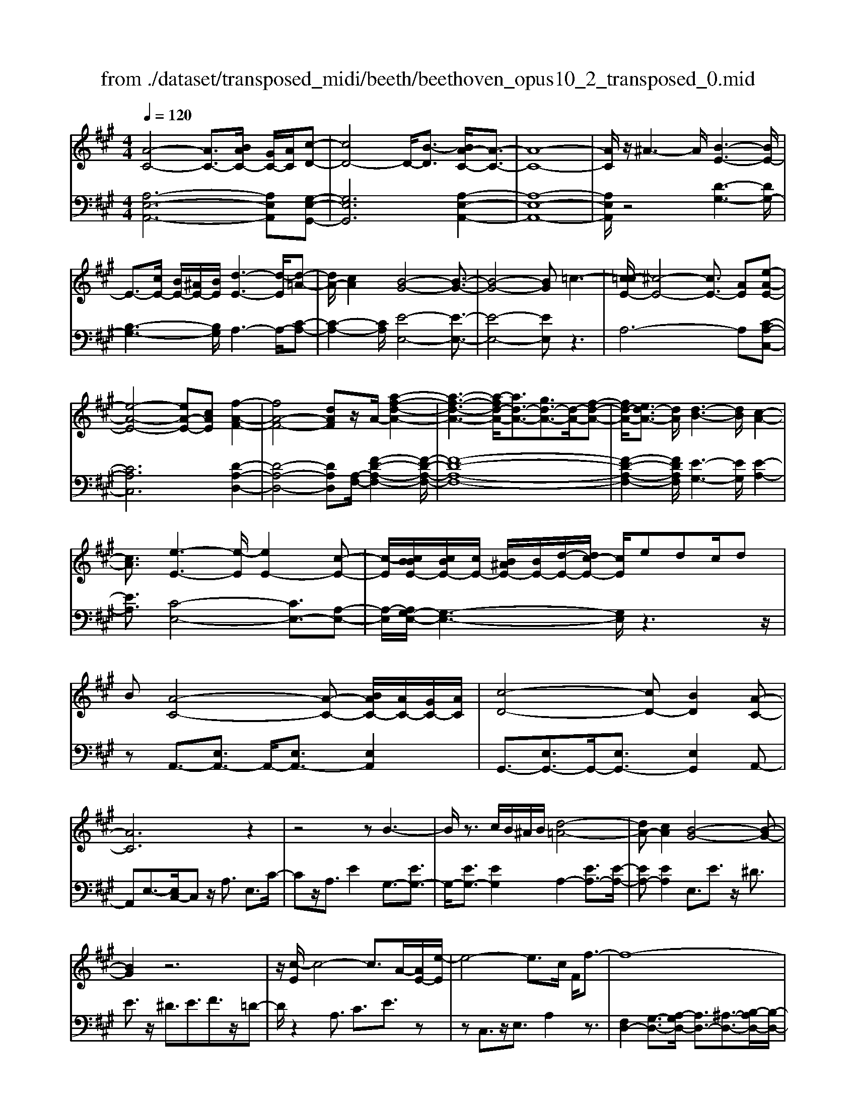 X: 1
T: from ./dataset/transposed_midi/beeth/beethoven_opus10_2_transposed_0.mid
M: 4/4
L: 1/8
Q:1/4=120
% Last note suggests Phrygian mode tune
K:A % 3 sharps
V:1
%%MIDI program 0
[A-C-]4 [AC-]3/2[BAC-]/2 [GC-]/2[AC]/2[c-D-]| \
[cD-]4 D/2-[B-D]3/2 [BA-C-]/2[A-C-]3/2| \
[A-C-]8| \
[AC]/2z/2^A3- A/2[B-E-]3[BE-]/2|
E3/2-[cE-]/2 [BE-]/2[^AE-]/2[BE]/2[d-E-]3[d-E]/2[d-=A-]| \
[dA-]/2[cA]2[B-G-]4[B-G-]3/2| \
[B-G-]4 [BG]=c3-| \
[c-=cE-]/2[^c-E-]4[cE-]3/2 [AE][e-A-E-]|
[e-A-E-]4 [eA-E-][cAE] [f-A-F-]2| \
[fA-F-]4 [dAF]z/2A/2- [a-f-d-A-]2| \
[a-f-d-A-]3[a-fd-A-]/2[ad-A-]3/2[gd-A-]3/2[d-A-]/2[f-d-A-]| \
[fd-A-]/2[ed-A-]3/2 [dA]/2[d-B-]3[dB]/2 [c-A-]2|
[cA]3/2[e-E-]3[e-E]/2[eE-]2[c-E-]| \
[c-E]/2[cBBE-]/2[cBE-]/2[cE-]/2 [B^AE-]/2[BE-]/2[d-E-]/2[dc-E-]/2 [cE]/2edc/2d| \
B[A-C-]4[A-C-] [BAC-]/2[AC-]/2[GC-]/2[AC]/2| \
[c-D-]4 [cD-][BD]2[A-C-]|
[AC]6 z2| \
z4 zB3-| \
B/2z3/2 c/2B/2^A/2B/2 [d-=A-]4| \
[dA-][cA]2[B-G-]4[B-G-]|
[BG]2 z6| \
z/2[c-E]/2c4-c3/2A/2-[AE-]/2[e-E]/2| \
e4- e3/2c/2 F/2f3/2-| \
f8-|
f/2-[fe-^A-]/2[eA] z/2[d-B-]3/2 [dc-B=A-]/2[cA-]3[e-A-]/2| \
[eA]3[d-G-]3 [dG-]/2[B-G-]3/2| \
[BG]2 [B-D]4 [B-C-]/2[B-D-C]/2[B-D]/2[B-E-]/2| \
[B-E]/2[BD][AC]4z2z/2|
z[f'-f]/2f'4-f'/2 z/2z/2z/2z/2| \
F3/2z4z/2 [EC][E-C-]| \
[EC]6 [D-B,-]2| \
[DB,]3/2z3e/2e'3-|
e'2 z/2z/2z/2E3/2z3| \
z2 [D-B,-]/2[D-DB,-B,]/2[D-B,-]4[D-B,-]| \
[DB,]3/2[C-A,-]3[CA,]/2z3| \
z8|
z4 z[EA,E,] E2-| \
E4- E^D3/2=F3/2-| \
=F/2^F3/2 ^A3/2-[B-A]/2 Bz/2d3/2-[^d-=d]/2^d/2-| \
^d/2z/2=f3/2-[^f-=f]/2^f g2 a3/2f/2-|
f3/2^d6-d/2-| \
^d3/2-[ed]/2 d/2c/2d/2e2-e/2 ff-| \
f2- f/2e4-e3/2-| \
e=f3- f/2^f3-f/2-|
f4- fg/2f/2 e/2[g-f]/2g-| \
ga a3-a/2g2-g/2-| \
gz6z| \
^D/2 (3E/2F/2E/2 (3D/2A/2G/2 (3F/2d/2c/2[fB]/2 [ed]/2a/2g/2f/2 c'2-|
c'4- c'/2-[c'c']/2[ba]/2[gf]/2 [e^d]/2f3/2-| \
fe ^d3/2[f-e]/2 fe/2E2-E/2-| \
Ez4[GF]/2 (3A/2G/2F/2 (3^d/2c/2B/2[fe]/2| \
 (3^d/2a/2g/2[d'f]/2c'/2 b/2f'4-f'3/2-|
f'-[f'f']/2[e'^d']/2  (3c'/2b/2a/2g4-g| \
zg a4- az| \
ab4-b z/2b=c'/2-| \
=c'4- c'/2zc'^c'3/2-|
c'3-c'/2zc'/2-[^d'-c']/2d'2-d'/2-| \
^d'2 z3/2d'e'3-e'/2-| \
e'3/2zz/2z/2f'3/2e'3/2^d'3/2| \
z/2c'3/2 b3/2z/2 ^a3/2-[c'-a]/2 c'b-|
ba3/2g3/2 z/2f3/2 b2| \
=g^g z/2GzgGz/2g| \
aA z3/2aA^az/2b| \
Bz3/2bBb=c'z/2c|
z=c' cz/2c'^c'cz3/2| \
c'c z/2d'^d'dz3/2d'| \
^dd' z/2e'eze'z/2e| \
e'=g z/2e'^ae'z/2 a-[b-a]/2b/2-|
b6- b^a| \
z/2c'baz/2 g[f-e-]3| \
[fe-]3e/2-e/2 [b-^d-]4| \
[b^d-]3/2[bd][e-G-]3[eG]/2 z2|
z2 z/2^AcBz/2 =AG| \
[FE-]6 E/2-E/2[B-^D-]| \
[B-^D-]4 [BD-]/2[BD]E2-E/2-| \
Ez6z|
z2 G,/2-[G-E-D-B,-G,]3[GEDB,]/2 z2| \
z6 z3/2[A-C-]/2| \
[A-C-]4 [AC-][BC-]/2[AC-]/2 [GC]/2A/2[c-D-]| \
[cD-]4 [BD]2 [A-C-]2|
[A-C-]4 [A-C]A2G-| \
G/2-[A-G]/2A3/2^A3/2- [B-AE-]/2[BE-]3E/2-| \
E3/2-[cE-]/2 [BE-]/2[^AE]/2B/2[d-E-]3[d-=A-E]/2[d-A-]| \
[dA-]/2[c-A]3/2 c/2[B-G-]4[B-G-]3/2|
[B-G]3/2Bfedc=cz/2| \
c6 Ae-| \
e4- ec/2-[f-c]/2 f2-| \
f3-f/2da3-a/2-|
a3-[aA-]2[gA-]3/2[fA-]3/2| \
A/2-[eA]3/2 [eE-]3/2E/2- [dE]3/2[dE-]2[c-E-]/2| \
[cE][e-E-]3 [e-E]/2[eE-]2[c-E]3/2| \
[cBBE-]/2[cBE-]/2[cE-]/2[B^AE-]/2 [BE-]/2[dE-][c-E]/2 c/2e/2-[ed-]/2d/2  (3ced|
B/2[A-C-]4[AC-]3/2 [BC-]/2[AC-]/2[AGC]/2[c-D-]/2| \
[c-D-]4 [cD-]/2D/2-[B-D]3/2[BA-C-]/2[A-C-]| \
[A-C-]4 [AC]3/2z2z/2| \
z4 z/2[B-E-]3[BE-]/2|
E2- [cE-]/2[BE-]/2[^AE]/2[d-B=A-E-]/2 [d-A-E-]4| \
[dA-E-]/2[A-E-]/2[c-AE]3/2[cB-G-]/2[B-G-]4[B-G-]| \
[BG]z6z| \
[c-E]/2c4-c3/2 A/2>E/2e-|
e4- ec/2F/2- [f-F-]2| \
[f-F-]8| \
[f-F]f/2[e^A][dB][c-=A-]3[cA-]/2[e-A-]| \
[e-A-]2 [eA]/2[d-G-]3[dG-]/2 [B-G-]2|
[BG]3/2[B-D-]4[B-D]/2 B/2-[B-DC]/2[B-E]/2[B-D]/2| \
[B-C]/2[BD]/2[AC]4z3| \
z/2f/2f'4-f' z/2z/2z/2F/2-| \
Fz4z/2[EC][E-C-]3/2|
[E-C-]4 [EC]3/2[D-B,-]2[D-B,-]/2| \
[DB,]z3 z/2[e'-e]/2e'3-| \
e'3/2z/2 z/2d/2z/2E3/2z3| \
z3/2[DB,][D-B,-]4[D-B,-]3/2|
[D-B,-][D=C-B,A,-]/2[CA,]3z3z/2| \
z8| \
z4 z/2[=FA,F,][F-^A,-=G,-]2[F-A,-G,-]/2| \
[=F-^A,-=G,-]4 [FA,-G,-]/2[E-A,-G,-]3[EA,G,]/2|
z2 z/2[E-A,-F,-]/2[E-EA,-A,F,-F,]/2[E-A,-F,-]4[E-A,-F,-]/2| \
[EA,-F,-]2 [^D-A,-F,-]3[DA,F,]/2z2z/2| \
[^DA,F,][D-A,-F,-]6[D-A,-F,-]/2[D=D-B,-A,F,-]/2| \
[DB,F,-]F,/2-[^A-F,-]3/2[B-AF,]/2Bz/2c3/2-[d-c]/2d|
=g3/2z/2 ^g3/2^a3/2-[b-a]/2bz/2c'-| \
c'/2-[d'-c']/2d' b2 g4-| \
g4- g/2a/2g/2f/2 [a-g]/2a3/2-| \
a/2z/2b/2-[b-b]/2 b3a3-|
a4 ^a3-a/2b/2-| \
b8| \
c'/2b/2^a/2b/2 c'2- c'/2d'd'2-d'/2-| \
d'/2-[d'c'-]/2c'3 z4|
z3z/2[AG]/2  (3B/2A/2G/2 (3d/2c/2B/2 [gf]/2 (3e/2b/2a/2[d'g]/2| \
c'/2b/2f'6-f'/2-[f'f']/2| \
[e'd']/2 (3c'/2b/2a/2[b-g]/2 b2 ag3/2a/2b-| \
[ba]/2A3-A/2 z4|
[cB]/2 (3d/2c/2B/2 (3g/2f/2e/2[ba]/2g/2d'4-d'/2-| \
d'4 z/2z/2z/2z/2 z/2c3/2-| \
c3-c/2zcd2-d/2-| \
d2- d/2zde3-e/2-|
e3/2z/2 e=f4-f| \
z=f ^f4- fz| \
f/2-[g-f]/2g4-g/2z3/2g| \
a4- az z/2z/2b-|
b/2a3/2 g3/2z/2 f3/2e2^d/2-| \
^d-[f-d]/2f-[fe-]/2e3/2=d3/2 c3/2z/2| \
B3/2-[e-B]/2 e3/2=c^cz/2 Cz| \
cC z/2cdDz3/2d|
D^d z/2eEz3/2 eE| \
e=f z/2FzfFz/2f| \
fF z3/2fF=gz/2^g| \
Gz3/2gGgaz/2A|
za Az/2=c'cc'z/2A| \
aA3/2e4-e3/2-| \
e2- e/2^d'f'e'z/2 =d'c'| \
[ba-]6 a/2-a/2[e'-g-]|
[e'-g-]4 [e'g-]/2[e'g][a-c-]2[a-c-]/2| \
[ac]z4z/2^dfe/2-| \
e/2z/2d cz/2[B-A-]4[B-A-]/2| \
[B-A-][BA-]/2A/2- [e-AG-]/2[e-G-]4[eG-]G/2-|
[e-G]/2e/2[A-EC]3/2[A-EC]3A/2- [AEC]2| \
[c-ED]3/2[c-E-D-]3[cED]/2[B-ED]3/2B/2[A-E-C-]| \
[A-EC]/2[A-E-C-]3[A-EC]/2 [A-E-C-]3[A-EC]/2[A-E-C-]/2| \
[A-EC]3[^A-=AE-C-]/2[^A-EC]A/2[B-ED]3/2[B-E-]3/2|
[BE]2 [cE-]/2[BE-]/2[^AE-]/2[BE-]/2 [d-=A-E]3/2[d-A-E-]2[d-A-E-]/2| \
[d-A-E]/2[dA]/2[cAE-]2[B-G-E]3/2[B-G-E]3[B-G-]/2| \
[B-G-E]3[B-G-E]3 [B-G-]/2[B-G-E-]3/2| \
[BGE-]/2[e-E]3/2 [e-E]3e/2-[eE-]3/2[d-E-]|
[d-E]/2[d-E]3d/2- [dE-]2 [c-E]3/2[c-E-]/2| \
[c-E-]2 [c-E]/2c/2-[c=F-]3/2[B-F]3/2 [B^F-]2| \
[d-F]d/2-[dF-][B-F-]/2[BA-F-]/2[A-F]3/2[A-E]3| \
[AE-]3/2E/2- [^A-E]A/2-[A-E-]3/2[B-AE-]/2[B-E]B/2-[B-E-]|
[BE-]/2[=c-E]2[cE-]3/2 [^c-EC-]3/2[cE-C]2[d-E-D-]/2| \
[d-ED-]/2[d-D-]/2[d-E-D-]3/2[^d-=dE-^D-=D]/2[^d-ED-] [d-D-]/2[dE-D]3/2 E/2[e-E-]3/2| \
[e-E]3/2[e-E-]3[e-E]/2[ed-E-D-]/2[d-E-D-]2[d-ED]/2| \
d/2-[d-E-D-]3[dED]/2 [c-E-C-]3[c-EC]/2[c-=F-C-]/2|
[c-=F-C-]2 [c-FC]/2c/2[B^F-]3/2[cF-]3/2 [d-F-]3/2[d-F-F]/2| \
[dF-]/2[BF][A-E-]3/2[e-AE-]2[e^A-E-] [A-E-]/2[e-A-E-]3/2| \
[e-B-^AE-]/2[eB-E-][e-BE]2[eG-]G/2-[eG]2[=A-E-C-]| \
[A-EC]/2[AE-]2Ez/2 E3E-|
E2 z/2E3/2- [d-B-E]3/2[d-B-E-]2[d-B-E-]/2| \
[d-B-E]/2[d-B-]/2[dBE-]3/2[d-B-E]3/2 [d-B-]/2[d-B-E]3[d-B-E-]/2| \
[dBE-]E/2-[c-A-E]3/2[cAE-]2E z/2E3/2-| \
E3/2z/2 E3E2-[B-ED-]|
[B-D-]/2[B-ED-]3[B-D-]/2 [BE-D]3/2[B-ED-]3/2[B-E-D-]| \
[B-ED-]2 [B-D-]/2[BED]3/2 [AC]3/2z/2 [E-E,-]2| \
[EE,][EE,]3 z/2[E-E,-]3/2 [EC-A,-E,]3/2[E-C-A,-E,-]/2| \
[E-CA,E,-]3/2[ED-B,-E,][D-B,-]/2[E-DB,E,-]2[EE,]3/2[E-E,-]3/2|
[ED-B,-E,]3/2[E-DB,E,-]2[EE,]3/2[E-E,-]2[E-C-A,-E,-]| \
[ECA,E,]/2[ECA,E,]3z/2 [ECA,E,]3z/2[E-C-A,-E,-]/2| \
[E-C-A,-E,-]2 [ECA,E,]/2[ECA,E,]3z/2 [C-A,-E,-]2| \
[CA,E,][CA,E,]3 z/2[C-A,-E,-]3[CA,E,]/2|
[C-A,-E,-]3[CA,E,]/2[A,E,C,]3z/2[A,-E,-C,-]| \
[A,E,C,]2 z/2[A,-E,-C,-]3[A,E,C,]/2 [A,-E,-C,-]2| \
[A,E,C,]3/2z4z3/2[E,-C,-]| \
[E,-C,-]2 [E,C,]/2z4[C,-A,,-]3/2|
[C,-A,,-]8|[C,-A,,-]8|[C,-A,,-]2 [C,A,,]/2
V:2
%%MIDI program 0
[A,-E,-A,,-]6 [A,E,A,,][G,-E,-G,,-]| \
[G,E,G,,]6 [A,-E,-A,,-]2| \
[A,-E,-A,,-]8| \
[A,E,A,,]/2z4[D-G,-]3[DG,-]/2|
[B,-G,-]3[B,G,]/2A,3-A,/2-[C-A,-]| \
[C-A,-]2 [CA,]/2[E-E,-]4[E-E,-]3/2| \
[E-E,-]4 [EE,]z3| \
A,6- A,[C-A,-C,-]|
[CA,C,]6 [D-A,-D,-]2| \
[D-A,-D,-]4 [DA,D,][A,-F,-]/2[F-D-A,-F,-]2[F-D-A,-F,-]/2| \
[F-D-A,-F,-]8| \
[F-D-A,-F,-]2 [FDA,F,]/2[E-G,-]3[EG,]/2 [E-A,-]2|
[EA,]3/2[C-E,-]4[CE,-]3/2[A,-E,-]| \
[A,-E,]/2[A,G,-E,-]/2[G,-E,-]3 [G,E,]/2z3z/2| \
zA,,3/2-[E,A,,-]3/2 A,,/2-[E,A,,-]3/2 [E,A,,]2| \
G,,3/2-[E,G,,-]3/2G,,/2-[E,G,,-]3/2[E,G,,]2A,,-|
A,,E,3/2-[E,C,-]/2C, z/2A,3/2 E,3/2C/2-| \
Cz/2A,3/2E2G,3/2-[EG,-]3/2| \
G,/2-[EG,-]3/2 [EG,]2 A,2- [EA,-]3/2[E-A,-]/2| \
[EA,-][EA,]2E,3/2E3/2 z/2^D3/2|
E3/2z/2 ^D3/2E3/2F3/2z/2=D-| \
D/2z2A,3/2 C3/2E3/2z| \
zC,3/2z/2E,3/2A,2z3/2| \
[F,D,-]2 [G,-D,-]3/2[A,-G,D,-]/2 [A,D,-]3/2[^A,-D,-]3/2[B,-A,D,-]/2[B,-D,-]/2|
[B,-D,-]/2[C-B,D,-]/2[CD,-]3/2[D-D,]3/2 [E-DE,-]/2[EE,-]E,/2- [^DE,-]3/2[=D-E,-]/2| \
[DE,-][CE,-]3/2E,/2[B,E,-]3/2[CE,-]3/2 E,/2-[DE,-]3/2| \
[G,E,]2 [G,-A,,-]6| \
[G,A,,-]3/2[A,A,,]4z2z/2|
z3/2[F-E-C-^A,-]6[FECA,]/2| \
z6 [F,^A,,][F,-B,,-]| \
[F,-B,,-]8| \
[F,B,,]3/2z3z/2[E-D-B,-G,-]3|
[E-D-B,-G,-]3[ED-B,-G,-]/2[DB,G,]/2 z4| \
z2 [E,G,,][E,-A,,-]4[E,-A,,-]| \
[E,-A,,-]4 [E,A,,]z3| \
=C,/2C4-C (3C/2A,/2E,/2[C,A,,]/2[E,,C,,-]/2C,,/2-|
=C,,/2z4z/2[C,C,,] [A,-F,-B,,-B,,,-]2| \
[A,-F,-B,,-B,,,-]8| \
[A,F,B,,B,,,]/2z6z3/2| \
z8|
z3/2[B,A,]3z/2[B,A,]3| \
[B,A,]3z/2[B,-A,-]3[B,A,]/2[B,-G,-]| \
[B,-G,-]2 [B,G,]/2[B,G,]3z/2 [B,-G,-]2| \
[B,G,][B,-G,-]3 [B,G,]/2[B,-A,-^D,-]3[B,A,D,]/2|
[B,-A,-^D,-]3[B,A,D,]/2[B,A,D,]3z/2[B,-G,-D,-]| \
[B,-G,^D,-]3/2[B,F,D,][B,-=G,-E,-]3[B,G,E,]/2 [B,-^G,-E,-]2| \
[B,-G,-E,-][B,-B,G,-G,E,-E,]/2[B,G,E,]3[B,-G,-E,-]3[B,G,E,]/2| \
[B,-A,-]3[B,A,]/2z/2 [B,-A,-]3[B,A,]/2[B,-A,-]/2|
[B,-A,-]2 [B,A,]/2z/2[B,-A,-]3 [B,A,]/2z3/2| \
z2 [B,-G,-]3[B,G,]/2[B,-G,-]2[B,-G,-]/2| \
[B,G,][B,-G,-]3 [B,G,]/2[B,-A,-^D,-]3[B,A,D,]/2| \
z/2[B,-A,-F,-^D,-]3[B,A,F,D,]/2 [B,A,F,D,]3z/2[B,-A,-F,-D,-]/2|
[B,A,F,^D,]3z3 z/2[B,-G,-E,-]3/2| \
[B,G,E,]2 z3z/2[^D-B,-A,-F,-]2[D-B,-A,-F,-]/2| \
[^DB,A,F,]z3 [E-B,-G,-]3[EB,G,]/2z/2| \
z3[E-=C-G,-]3 [ECG,]/2z3/2|
z2 [E-C-A,-]3[ECA,]/2z2z/2| \
z/2[F^D=CA,]4z3z/2| \
[=G-E-C-^A,-]3[GECA,]/2z4z/2| \
z4 z3/2[G-E-B,-]2[G-E-B,-]/2|
[GEB,]z3 z/2[A-^D-B,-]3[ADB,]/2| \
z2 z/2EB,G,E,z3/2| \
zF z/2^DB,F,z2z/2| \
GE z/2B,G,z2z/2G|
E=C z/2G,z2z/2 AE| \
CA, z2 z/2Az/2 F^D| \
B,z2z/2^A-[A-=G-]3/2 [A-G-E-][A-G-E-=C-]| \
[^A-=G-E-=C-]6 [AGE-C]E/2z/2|
z/2B,,/2z/2E,/2 z/2G,/2z B,/2z/2E/2z/2 Gz/2=G/2-| \
=G/2A^GFz/2 E[A-B,-]3| \
[A-B,-]8| \
[A-B,-]2 [AB,]/2zB,,,/2 z/2E,,/2z G,,/2z/2B,,/2z/2|
E,/2z/2G, z/2=G,A,^G,z/2 F,E,| \
z/2[A,-B,,-]6[A,-B,,-]3/2| \
[A,-B,,-]4 [A,-B,,-]3/2[A,G,-E,-B,,]/2 [G,-E,-]2| \
[G,E,]z6z|
z2 [E,D,B,,E,,]4 z2| \
z6 z3/2A,,/2-| \
A,,3E,3- E,/2z/2G,,-| \
G,,2- G,,/2E,3-E,/2 A,,2-|
A,,3/2E,3-E,/2A,3-| \
A,/2C3-C/2 [D-G,-]3[DG,-]/2[B,-G,-]/2| \
[B,G,]3A,3- A,/2-[C-A,-]3/2| \
[CA,]2 [E-E,-]3[E-E,-]/2[E-D-E,-]2[E-D-E,-]/2|
[E-DE,-][E-B,-E,-]3 [E-B,E,-]/2[EG,-E,]3G,/2| \
z2 z/2A,/2-[E-A,]/2E3z3/2| \
zC, A,3-A,/2z2z/2| \
D,D2-D/2F,-[D-F,-]2[DF,-]/2[A,-F,-]/2[F-A,F,-]/2|
[FF,-]2 [DF,-][A,-F,-]3 [A,F,]/2[A,-F,-]3/2| \
[A,F,]2 [B,-G,-]3[B,G,]/2[C-A,-]2[C-A,-]/2| \
[CA,][C-E,-]4[CE,-]3/2[A,-E,]3/2| \
[A,G,-E,-]/2[G,-E,-]3[G,E,]/2 z4|
z/2A,,3/2- [E,A,,-]3/2A,,/2- [E,A,,-]3/2[E,A,,]2G,,/2-| \
G,,3/2-[E,G,,-]3/2[E,G,,-]3/2G,,/2-[E,G,,]3/2A,,z/2| \
E,C, A,z/2E,CA,Ez/2| \
DC B,z/2A,G,2-[G,-E,]3/2|
[G,-E,]3/2G,/2- [G,E,-]3/2[A,-E,]/2 A,3/2-[A,-E,]3/2[A,-E,-]| \
[A,-E,]/2A,/2-[A,E,]3/2E,,z/2 G,,B,, E,G,| \
B,z/2DFEDz/2 CB,| \
A,E z/2CA,E,z/2 C,z|
Cz/2A,E,C,A,,z3/2D,-| \
[E,D,-]D,/2-[F,D,-][=G,D,-][^G,D,-]3/2[A,D,-] [^A,D,-][B,D,-]| \
[=CD,-]D,/2-[^CD,-][DD,]E,3/2-[EE,-] [^DE,-]E,-| \
[DE,-]E,/2-[CE,]E,-[B,E,-][CE,-]E,3/2-[DE,-]|
[G,E,]3/2[G,-A,,-]6[G,-A,,-]/2| \
[G,A,,-][A,A,,]4z3| \
z[F-E-C-^A,-]6[FECA,]/2z/2| \
z4 z3/2[F,^A,,][F,-B,,-]3/2|
[F,-B,,-]8| \
[F,B,,]z3 z/2[E-D-B,-G,-]3[E-D-B,-G,-]/2| \
[ED-B,-G,-]3[DB,G,]/2z4z/2| \
z3/2[E,G,,][E,-A,,-]4[E,-A,,-]3/2|
[E,-A,,-]4 [E,A,,]/2z3=C,/2| \
=C4- C (3C/2A,/2=F,/2 [C,A,,]/2[F,,C,,-]/2C,,| \
z4 z/2[=C,C,,][C,-C,,-]2[C,-C,,-]/2| \
[=C,C,,]8|
z2 z/2[=C,-C,,-]/2[C,-C,C,,-C,,]/2[C,-C,,-]4[C,-C,,-]/2| \
[=C,C,,]2 [B,,-B,,,-]3[B,,B,,,]/2z2z/2| \
[B,,B,,,][B,,-B,,,-]6[B,,-B,,,-]/2[E,-B,,E,,-B,,,]/2| \
[E,E,,]z6z|
z8| \
z4 [ED]3z/2[E-D-]/2| \
[E-D-]2 [ED]/2z/2[ED]3 [E-D-]2| \
[ED]3/2[E-C-]3[EC]/2[E-C-]3|
[EC]/2[E-C-]3[EC]/2 [E-C-]3[EC]/2[E-D-G,-]/2| \
[EDG,]3[E-D-G,-]3 [EDG,]/2[E-D-G,-]3/2| \
[EDG,]2 [E-C-G,-]2 [E-CG,-]/2[EB,G,][E-=C-A,-]2[E-C-A,-]/2| \
[E=CA,][E-^C-A,-]3 [ECA,]/2[ECA,]3[E-C-A,-]/2|
[ECA,]3[E-D-]3 [ED]/2z/2[E-D-]| \
[E-D-]2 [ED]/2[ED]3z/2 [E-D-]2| \
[ED]3/2z3z/2[E-C-]3| \
[EC]/2[E-C-]3[EC]/2 [E-C-]3[EC]/2[E-D-G,-]/2|
[EDG,]3z/2[E-D-B,-G,-]3[EDB,G,]/2[E-D-B,-G,-]| \
[EDB,G,]2 z/2[EDB,G,]4z3/2| \
z2 [E-C-A,-]3[ECA,]/2z2z/2| \
z[G-E-D-B,-]3 [GEDB,]/2z3[A-E-C-]/2|
[AEC]3z3 z/2[A-=F-C-]3/2| \
[A=FC]2 z3z/2[A-^F-D-]2[A-F-D-]/2| \
[AFD]z3 [BG=FD]4| \
z3z/2[=c-A-F-^D-]3[cAFD]/2z|
z8| \
z[C-A,-E,-]3 [CA,E,]/2z3z/2| \
[D-G,-E,-]3[DG,E,]/2z2z/2 A,E,| \
C,A,, z2 z/2B,z/2 G,E,|
B,,z2z/2CA,z/2 E,C,| \
z2 z/2CA,=F,z/2 C,z| \
z3/2DA,F,D,z2z/2| \
DB, z/2G,E,z2z/2^D-|
[^D-=C-][D-C-A,-]3/2[D-C-A,-=F,-]4[D-C-A,-F,-]3/2| \
[^D-=C-A,-=F,-]2 [DCA,F,]/2zE,/2 zA,/2z/2 ^C/2z/2E/2z/2| \
A/2zc=cdz/2^c BA| \
z/2[d-E-]6[d-E-]3/2|
[dE]6 z/2E,,/2z| \
A,,/2z/2C,/2z/2 E,/2z/2A,/2zC=CDz/2| \
CB, A,z/2[D-E,-]4[D-E,-]/2| \
[D-E,-]8|
[DE,]A,3- A,/2E,3-E,/2| \
G,3-G,/2E,3-E,/2A,-| \
A,2- A,/2E,3-E,/2 C,2-| \
C,3/2A,,3-A,,/2G,,3-|
G,,/2E,,3-E,,/2 A,,3-A,,/2C,/2-| \
C,3E,3- E,/2F,3/2-| \
F,3/2-[F,E,-]/2 E,3-[E,-D,-]3| \
[E,-D,]/2[E,C,-]3C,/2- [A,-C,]3[A,-B,,-]|
[A,-B,,-]2 [A,B,,-]/2[G,-B,,-]3[G,-B,,]/2 [G,-A,,-]2| \
[G,A,,-]3/2[A,-A,,]3[A,-D,-]3[A,D,-]/2| \
[B,D,-]3/2[D-D,]3/2D/2E,3-[C-E,-]3/2| \
[C-E,]2 [CE,-]3E,/2-[G,-E,-]2[G,-E,-]/2|
[G,-E,][G,-E,-A,,-]3 [A,-G,E,-A,,-]/2[A,E,A,,]3[B,-E,-B,,-]/2| \
[B,-E,-B,,-]2 [B,-E,-B,,-]/2[=C-B,E,-E,C,-B,,]/2[CE,C,]3 z/2[^C-E,-C,-]3/2| \
[CA,-E,-C,-]2 [A,E,-C,-]3/2[A,-E,C,]2[A,E,-B,,-]3/2[G,-E,-B,,-]| \
[G,-E,-B,,-]2 [G,E,-B,,-]/2[G,-E,-B,,-]3/2 [G,-E,B,,A,,-]/2[G,A,,-]3/2 [A,-A,,-]2|
[A,A,,-]3/2[A,-A,,]3/2[A,-D,-]3/2[^A,=A,-D,-]3/2 [B,-A,D,-]/2[B,D,-]D,/2-| \
[D-D,]3/2[D-E,-]3[DE,-]/2[C-E,]3| \
[D-CE,-]/2[DE,-]3[D-B,-E,-]3[DB,E,]/2[A,-A,,-]| \
[A,-A,,-]2 [A,A,,]/2C,3-[E,-C,]/2 E,2-|
E,A,3- [A,G,-]/2G,3F,/2-| \
F,3E,3- [G,-E,]/2G,3/2-| \
G,3/2A,3-A,/2E,3-| \
E,/2C,3-[C,A,,-]/2 A,,3G,,-|
G,,2- [G,,F,,-]/2F,,3E,,2-E,,/2-| \
E,,G,,3- [A,,-G,,]/2A,,3E,,/2-| \
E,,3C,,3- [A,,-C,,A,,,-]/2[A,,-A,,,-]3/2| \
[A,,A,,,]3/2[G,,-G,,,-]3[G,,G,,,]/2[F,,-F,,,-]3|
[G,,-F,,G,,,-F,,,]/2[G,,G,,,]3E,,3-E,,/2A,,,-| \
A,,,2- [A,,-A,,,]/2A,,3-[A,,-E,,-]2[A,,-E,,-]/2| \
[A,,-E,,][A,,-C,,-]3 [A,,-C,,]/2[A,,A,,,-]3[A,,-A,,,]/2| \
A,,3-[A,,-E,,-]3 [A,,-E,,]/2[A,,-C,,-]3/2|
[A,,-C,,]2 [A,,A,,,-]3A,,,/2A,,2-A,,/2-| \
A,,/2-[A,,-E,,-]3[A,,-E,,]/2 [A,,-C,,-]3[A,,-C,,]/2[A,,-A,,,-]/2| \
[A,,-A,,,]3A,,/2z3z/2A,,,-| \
A,,,2- A,,,/2z4A,,,3/2-|
A,,,8-|A,,,8-|A,,,2- A,,,/2
